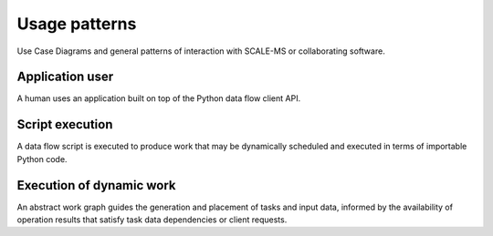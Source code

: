 ==============
Usage patterns
==============

Use Case Diagrams and general patterns of interaction with SCALE-MS or
collaborating software.

Application user
================

A human uses an application built on top of the Python data flow client API.

.. uml::

    :Application User: <<Human>>
    :Application User: --> (Interact)
    :Method Application: --|> :Data flow script:
    (Interact) -- :Method Application:
    :Data flow script: -- (Prepare work graph)
    :Data flow script: -- (Dispatch)
    :Data flow script: -- (Retrieve results)
    (Dispatch) -- :Client API implementation:
    (Retrieve results) -- :Client API implementation:
    :Operation package: <<Python module>>
    (Express parameters) -- :Operation package:
    (Interact) ..> (Prepare work graph): <<includes>>
    (Interact) ..> (Retrieve results): <<includes>>
    (Interact) ..> (Dispatch): <<includes>>
    (Prepare work graph) ..> (Express parameters): <<include>>

Script execution
================

A data flow script is executed to produce work that may be dynamically scheduled
and executed in terms of importable Python code.

.. uml::

    :Abstract work graph:
    :Managed data:
    :Client API implementation: <|-- :Task manager:

    :Operation package:

    rectangle "user environment" {
    :Data flow script: -- (Prepare work graph)
    :Data flow script: -- (Dispatch)
    :Data flow script: -- (Retrieve results)
    :Operation package: - (Express parameters)
    (Retrieve results) - :Client API implementation:
    (Prepare work graph) - :Client API implementation:
    (Dispatch) - :Client API implementation:
    (Serialize work) -- :Abstract work graph:
    (Place data) - :Managed data:
    (Prepare work graph) ..> (Express parameters): <<include>>
    (Prepare work graph) ..> (Place data): <<include>>
    (Dispatch) ..> (Serialize work): <<include>>
    (Retrieve results) ..> (Place data): <<include>>
    }

    :Task manager: -- (Generate task)
    :Task manager: - (Evaluate dependencies)
    :Task manager: -- (Evaluate resources)

    rectangle "execution environment" {
    :Task manager: <|-- :Executor:
    :Executor: -- (Execute task)
    (Execute task) - :Operation package:
    :Operation package: -- (Publish data)
    :Abstract work graph: -- (Deserialize work)
    (Place data) as (Place execution data)
    (Publish data) ..> (Place execution data): <<include>>
    (Place execution data) - :Managed data:
    }

    (Generate task) ..> (Deserialize work): <<include>>

Execution of dynamic work
=========================

An abstract work graph guides the generation and placement of tasks and input
data, informed by the availability of operation results that satisfy task data
dependencies or client requests.

.. uml::

    :Abstract work graph: -> (Deserialize work)
    :Task manager: <|-- :Executor:
    (Deserialize work) - :Task manager:
    :Task manager: -- (Generate task)
    :Executor: -- (Execute task)
    :Executor: -- (Generate task)
    :Operation package: - (Execute task)
    :Operation package: - (Publish data)
    (Generate task) ..> (Evaluate resources): <<include>>
    (Generate task) ..> (Evaluate dependencies): <<include>>
    (Generate task) ..> (Control compute and input resources): <<include>>
    (Execute task) ..> (Control compute and input resources): <<include>>
    (Evaluate dependencies) ..> (Place data): <<include>>
    (Publish data) ..> (Place data): <<include>>
    (Publish data) -> (Generate task)
    :Managed data: - (Place data)